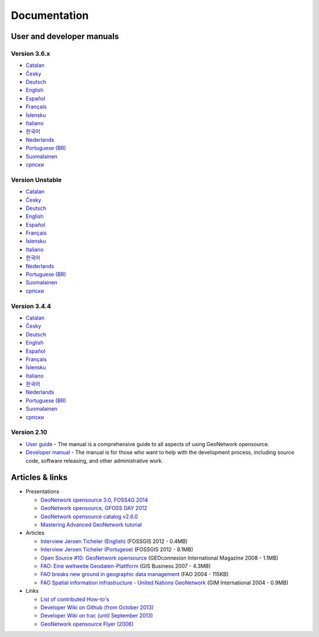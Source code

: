 .. _documentation:

Documentation
==============

User and developer manuals
^^^^^^^^^^^^^^^^^^^^^^^^^^

Version 3.6.x
"""""""""""""

* `Catalan <manuals/3.6.x/ca/index.html>`_ 
* `Česky <manuals/3.6.x/cz/index.html>`_
* `Deutsch <manuals/3.6.x/ge/index.html>`_
* `English <manuals/3.6.x/en/index.html>`_
* `Español <manuals/3.6.x/es/index.html>`_
* `Français <manuals/3.6.x/fr/index.html>`_
* `Íslensku <manuals/3.6.x/is/index.html>`_
* `Italiano <manuals/3.6.x/it/index.html>`_
* `한국어 <manuals/3.6.x/ko/index.html>`_
* `Nederlands <manuals/3.6.x/nl/index.html>`_
* `Portuguese (BR) <manuals/3.6.x/pt_BR/index.html>`_
* `Suomalainen <manuals/3.6.x/fi/index.html>`_
* `српски <manuals/3.6.x/sr/index.html>`_


Version Unstable
""""""""""""""""

* `Catalan <manuals/trunk/ca/index.html>`_ 
* `Česky <manuals/trunk/cz/index.html>`_
* `Deutsch <manuals/trunk/ge/index.html>`_
* `English <manuals/trunk/en/index.html>`_
* `Español <manuals/trunk/es/index.html>`_
* `Français <manuals/trunk/fr/index.html>`_
* `Íslensku <manuals/trunk/is/index.html>`_
* `Italiano <manuals/trunk/it/index.html>`_
* `한국어 <manuals/trunk/ko/index.html>`_
* `Nederlands <manuals/trunk/nl/index.html>`_
* `Portuguese (BR) <manuals/trunk/pt_BR/index.html>`_
* `Suomalainen <manuals/trunk/fi/index.html>`_
* `српски <manuals/trunk/sr/index.html>`_

	
Version 3.4.4
"""""""""""""

* `Catalan <manuals/3.4.4/ca/index.html>`_ 
* `Česky <manuals/3.4.4/cz/index.html>`_
* `Deutsch <manuals/3.4.4/ge/index.html>`_
* `English <manuals/3.4.4/en/index.html>`_
* `Español <manuals/3.4.4/es/index.html>`_
* `Français <manuals/3.4.4/fr/index.html>`_
* `Íslensku <manuals/3.4.4/is/index.html>`_
* `Italiano <manuals/3.4.4/it/index.html>`_
* `한국어 <manuals/3.4.4/ko/index.html>`_
* `Nederlands <manuals/3.4.4/nl/index.html>`_
* `Portuguese (BR) <manuals/3.4.4/pt_BR/index.html>`_
* `Suomalainen <manuals/3.4.4/fi/index.html>`_
* `српски <manuals/3.4.4/sr/index.html>`_


Version 2.10
""""""""""""

* `User guide <manuals/2.10.4/eng/users/index.html>`_ - The manual is a comprehensive guide to all aspects of using GeoNetwork opensource.

* `Developer manual <manuals/2.10.4/eng/developer/index.html>`_ - The manual is for those who want to help with the development process, including source code, software releasing, and other administrative work.


Articles & links
^^^^^^^^^^^^^^^^

* Presentations

  * `GeoNetwork opensource 3.0, FOSS4G 2014 <https://vimeo.com/106222166>`_
  * `GeoNetwork opensource, GFOSS DAY 2012 <http://fr.slideshare.net/geosolutions/gfoss-day-2012-geonetwork-presentation>`_
  * `GeoNetwork opensource catalog v2.6.0 <_static/foss4g2010/geonetwork26/index.html>`_
  * `Mastering Advanced GeoNetwork tutorial <_static/foss4g2010/FOSS4G_Mastering_Advanced_GeoNetwork.pdf>`_

* Articles

  * `Interview Jeroen Ticheler (English) <_static/Articles/Revista_FOSSGIS_Brazil_Ed_04_Janeiro_Special_2012_small.pdf>`_  (FOSSGIS 2012 - 0.4MB)
  * `Interview Jeroen Ticheler (Portugese) <_static/Articles/Revista_FOSSGIS_Brasil_Ed_04_Janeiro_2012_portugese.pdf>`_ (FOSSGIS 2012 - 9.1MB)
  * `Open Source #10: GeoNetwork opensource <_static/Articles/opensource_intv7i5_GeoNetwork_opensource_05_2008.pdf>`_ (GEOconnexion International Magazine 2008 - 1.1MB)
  * `FAO: Eine weltweite Geodaten-Plattform <_static/Articles/17_0107_GeoNetwork_German_GIS-Business.pdf>`_ (GIS Business 2007 - 4.3MB)
  * `FAO breaks new ground in geographic data management <_static/Articles/FAO_breaks_new_ground_in_geographic_data_management.pdf>`_ (FAO 2004 - 115KB)
  * `FAO Spatial information infrastructure - United Nations GeoNetwork <_static/Articles/GIM_08-2004_FAO_GeoNetwork_Reprint.pdf>`_ (GIM International 2004 - 0.9MB)

* Links

  * `List of contributed How-to's <http://trac.osgeo.org/geonetwork/wiki/ListOfHowTos>`_
  * `Developer Wiki on Github (from October 2013) <https://github.com/geonetwork/core-geonetwork/wiki>`_
  * `Developer Wiki on trac (until September 2013) <http://trac.osgeo.org/geonetwork/>`_
  * `GeoNetwork opensource Flyer (2006) <_static/GeoNetwork_opensource_20_Flyer.pdf>`_

